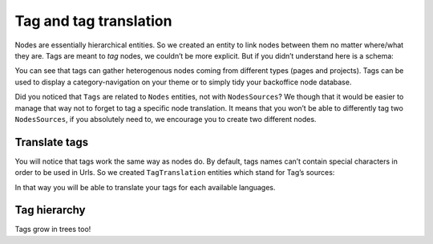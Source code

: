 .. _tags-system-intro:

=======================
Tag and tag translation
=======================

Nodes are essentially hierarchical entities. So we created an entity to link nodes between them no matter where/what
they are. Tags are meant to *tag* nodes, we couldn’t be more explicit. But if you didn’t understand here is a schema:

.. image:: ./tags.*
   :align: center


You can see that tags can gather heterogenous nodes coming from different types (pages and projects).
Tags can be used to display a category-navigation on your theme or to simply tidy your backoffice node database.

Did you noticed that ``Tags`` are related to ``Nodes`` entities, not with ``NodesSources``? We though that it would be
easier to manage that way not to forget to tag a specific node translation.
It means that you won’t be able to differently tag two ``NodesSources``, if you absolutely need to, we encourage you to create two different nodes.

Translate tags
--------------

You will notice that tags work the same way as nodes do. By default, tags names can’t contain special characters in order to be used in Urls.
So we created ``TagTranslation`` entities which stand for Tag’s sources:

.. image:: ./tag-translations.*
   :align: center

In that way you will be able to translate your tags for each available languages.

Tag hierarchy
-------------

Tags grow in trees too!
